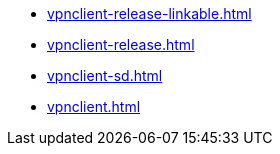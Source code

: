 * https://commoncriteria.github.io/vpnclient/master/vpnclient-release-linkable.html[vpnclient-release-linkable.html]
* https://commoncriteria.github.io/vpnclient/master/vpnclient-release.html[vpnclient-release.html]
* https://commoncriteria.github.io/vpnclient/master/vpnclient-sd.html[vpnclient-sd.html]
* https://commoncriteria.github.io/vpnclient/master/vpnclient.html[vpnclient.html]
